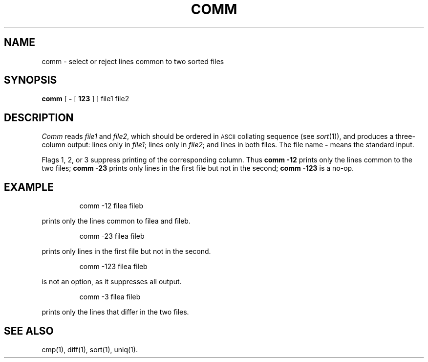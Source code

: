 '\"macro stdmacro
.TH COMM 1
.SH NAME
comm \- select or reject lines common to two sorted files
.SH SYNOPSIS
.B comm
[
.B \-
[
.B 123
]
] file1 file2
.SH DESCRIPTION
.I Comm\^
reads
.I file1\^
and
.IR file2 ,
which
should be ordered in \s-1ASCII\s0 collating sequence (see
.IR sort\^ (1)),
and produces a three-column output: lines only in
.IR file1 ;
lines only in
.IR file2 ;
and lines in both files.
The file name
.B \-
means the standard input.
.PP
Flags 1, 2, or 3 suppress printing of the corresponding
column.
Thus
.B comm
.B \-12
prints only the lines common to the two files;
.B comm
.B \-23
prints only lines in the first file but not in the second;
.B comm
.B \-123
is a no-op.
.SH EXAMPLE
.IP
comm -12 filea fileb
.PP
prints only the lines common
to filea and fileb.
.IP
comm -23 filea fileb
.PP
prints only lines in the first file but not in the second.
.IP
comm -123 filea fileb
.PP
is not an option, as it suppresses all output.
.IP
comm -3 filea fileb
.PP
prints only the lines that differ in the two files.
.SH "SEE ALSO"
cmp(1), diff(1), sort(1), uniq(1).
.\"	@(#)comm.1	5.1 of 10/27/83
